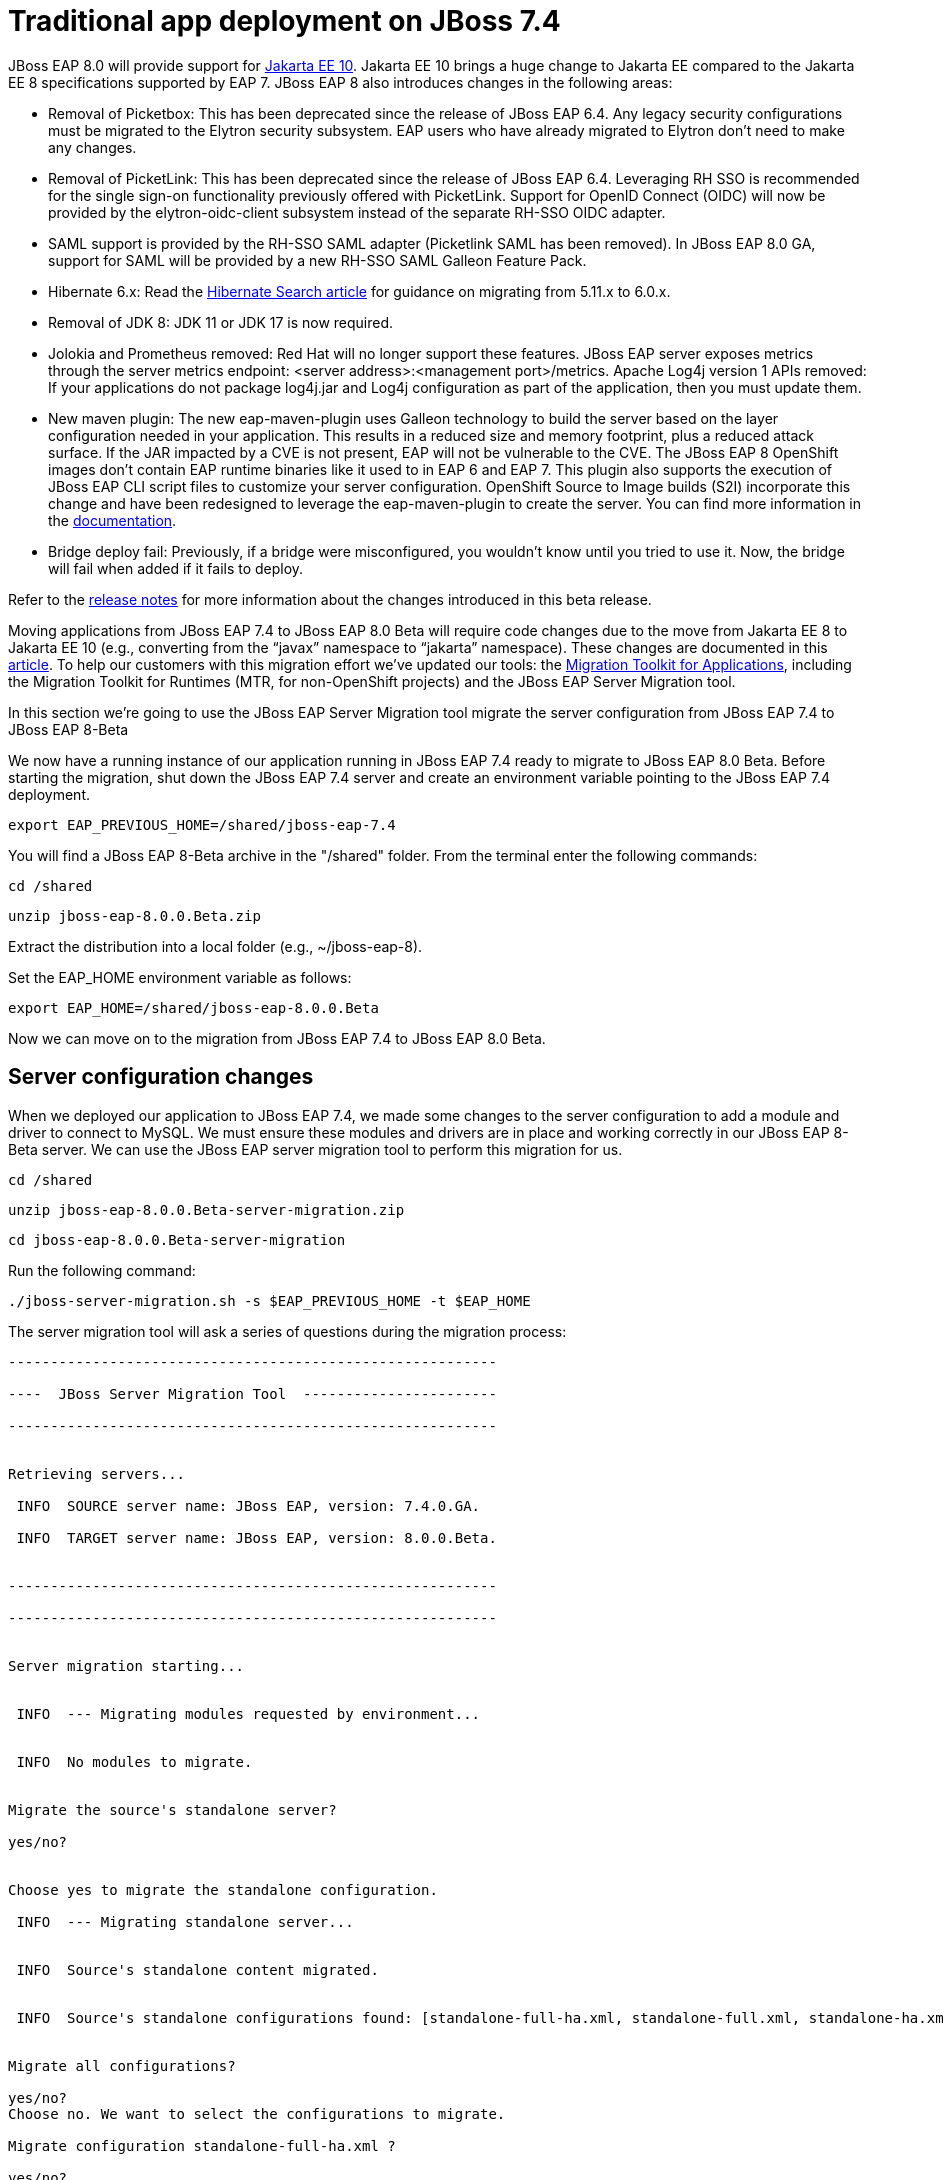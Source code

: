 = Traditional app deployment on JBoss 7.4
:experimental:
:imagesdir: images

JBoss EAP 8.0 will provide support for https://jakarta.ee/release/10/[Jakarta EE 10]. Jakarta EE 10 brings a huge change to Jakarta EE compared to the Jakarta EE 8 specifications supported by EAP 7. JBoss EAP 8 also introduces changes in the following areas:

* Removal of Picketbox: This has been deprecated since the release of JBoss EAP 6.4. Any legacy security configurations must be migrated to the Elytron security subsystem. EAP users who have already migrated to Elytron don't need to make any changes.
* Removal of PicketLink: This has been deprecated since the release of JBoss EAP 6.4. Leveraging RH SSO is recommended for the single sign-on functionality previously offered with PicketLink.
Support for OpenID Connect (OIDC) will now be provided by the elytron-oidc-client subsystem instead of the separate RH-SSO OIDC adapter.
* SAML support is provided by the RH-SSO SAML adapter (Picketlink SAML has been removed). In JBoss EAP 8.0 GA, support for SAML will be provided by a new RH-SSO SAML Galleon Feature Pack.
* Hibernate 6.x: Read the https://docs.jboss.org/hibernate/search/6.0/migration/html_single/[Hibernate Search article] for guidance on migrating from 5.11.x to 6.0.x.
* Removal of JDK 8: JDK 11 or JDK 17 is now required.
* Jolokia and Prometheus removed: Red Hat will no longer support these features. JBoss EAP server exposes metrics through the server metrics endpoint: <server address>:<management port>/metrics.
Apache Log4j version 1 APIs removed: If your applications do not package log4j.jar and Log4j configuration as part of the application, then you must update them.
* New maven plugin: The new eap-maven-plugin uses Galleon technology to build the server based on the layer configuration needed in your application. This results in a reduced size and memory footprint, plus a reduced attack surface. If the JAR impacted by a CVE is not present, EAP will not be vulnerable to the CVE. The JBoss EAP 8 OpenShift images don’t contain EAP runtime binaries like it used to in EAP 6 and EAP 7. This plugin also supports the execution of JBoss EAP CLI script files to customize your server configuration. OpenShift Source to Image builds (S2I) incorporate this change and have been redesigned to leverage the eap-maven-plugin to create the server. You can find more information in the https://access.redhat.com/documentation/en-us/red_hat_jboss_enterprise_application_platform/8.0-beta/[documentation].
* Bridge deploy fail: Previously, if a bridge were misconfigured, you wouldn’t know until you tried to use it. Now, the bridge will fail when added if it fails to deploy.

Refer to the https://access.redhat.com/documentation/en-us/red_hat_jboss_enterprise_application_platform/8-beta/html/release_notes_for_red_hat_jboss_enterprise_application_platform_8.0_beta/index[release notes] for more information about the changes introduced in this beta release.

Moving applications from JBoss EAP 7.4 to JBoss EAP 8.0 Beta will require code changes due to the move from Jakarta EE 8 to Jakarta EE 10 (e.g., converting from the “javax” namespace to “jakarta” namespace). These changes are documented in this https://access.redhat.com/articles/6980265[article]. To help our customers with this migration effort we've updated our tools: the https://developers.redhat.com/products/mta/download[Migration Toolkit for Applications], including the Migration Toolkit for Runtimes (MTR, for non-OpenShift projects) and the JBoss EAP Server Migration tool. 

In this section we're going to use the JBoss EAP Server Migration tool migrate the server configuration from JBoss EAP 7.4 to JBoss EAP 8-Beta

We now have a running instance of our application running in JBoss EAP 7.4 ready to migrate to JBoss EAP 8.0 Beta. Before starting the migration, shut down the JBoss EAP 7.4 server and create an environment variable pointing to the JBoss EAP 7.4 deployment.

[source,sh,role="copypaste"]
----
export EAP_PREVIOUS_HOME=/shared/jboss-eap-7.4
----


You will find a JBoss EAP 8-Beta archive in the "/shared" folder.  From the terminal enter the following commands:

[source,sh,role="copypaste"]
----
cd /shared
----

[source,sh,role="copypaste"]
----
unzip jboss-eap-8.0.0.Beta.zip 
----

Extract the distribution into a local folder (e.g., ~/jboss-eap-8).  

Set the EAP_HOME environment variable as follows:

[source,sh,role="copypaste"]
----
export EAP_HOME=/shared/jboss-eap-8.0.0.Beta
----

Now we can move on to the migration from JBoss EAP 7.4 to JBoss EAP 8.0 Beta.

## Server configuration changes
When we deployed our application to JBoss EAP 7.4, we made some changes to the server configuration to add a module and driver to connect to MySQL. We must ensure these modules and drivers are in place and working correctly in our JBoss EAP 8-Beta server. We can use the JBoss EAP server migration tool to perform this migration for us.  

[source,sh,role="copypaste"]
----
cd /shared
----

[source,sh,role="copypaste"]
----
unzip jboss-eap-8.0.0.Beta-server-migration.zip
----

[source,sh,role="copypaste"]
----
cd jboss-eap-8.0.0.Beta-server-migration
----

Run the following command:

[source,sh,role="copypaste"]
----
./jboss-server-migration.sh -s $EAP_PREVIOUS_HOME -t $EAP_HOME
----

The server migration tool will ask a series of questions during the migration process:


----
----------------------------------------------------------

----  JBoss Server Migration Tool  -----------------------

----------------------------------------------------------


Retrieving servers...

 INFO  SOURCE server name: JBoss EAP, version: 7.4.0.GA.

 INFO  TARGET server name: JBoss EAP, version: 8.0.0.Beta.


----------------------------------------------------------

----------------------------------------------------------


Server migration starting...


 INFO  --- Migrating modules requested by environment...


 INFO  No modules to migrate.


Migrate the source's standalone server?

yes/no?


Choose yes to migrate the standalone configuration.

 INFO  --- Migrating standalone server...


 INFO  Source's standalone content migrated.


 INFO  Source's standalone configurations found: [standalone-full-ha.xml, standalone-full.xml, standalone-ha.xml, standalone-load-balancer.xml, standalone.xml]


Migrate all configurations?

yes/no? 
Choose no. We want to select the configurations to migrate.

Migrate configuration standalone-full-ha.xml ?

yes/no? 
Choose no. We don’t want to migrate standalone-full-ha.xml.

Migrate configuration standalone-full.xml ?

yes/no? 
Choose no. We don’t want to migrate standalone-full.xml

Migrate configuration standalone-ha.xml ?

yes/no? 
Choose no. We don’t want to migrate standalone-ha.xml.

Migrate configuration standalone-load-balancer.xml ?

yes/no? 
Choose no. We don’t want to migrate standalone-load-balancer.xml.

Migrate configuration standalone.xml ?

yes/no? 
Choose yes. We want to migrate standalone.xml.

 INFO  Migrating standalone configuration standalone.xml...

 WARN  Migration of legacy security domain jboss-web-policy's authorization is not supported and will be ignored.

 WARN  Migration of legacy security domain jaspitest's authentication-jaspi is not supported and will be ignored.

 WARN  Migration of legacy security domain jboss-ejb-policy's authorization is not supported and will be ignored.

 INFO  Legacy security XML configuration retrieved.

 INFO  Unsupported extensions removed: [org.jboss.as.security]

 INFO  Unsupported subsystems removed: [urn:jboss:domain:security:2.0]

 INFO  Referenced paths migrated.

 INFO  Legacy security realms removed from XML configuration.

WARNING: An illegal reflective access operation has occurred

WARNING: Illegal reflective access by org.wildfly.extension.elytron.SSLDefinitions (jar:file:/home/philip/Downloads/wildfly-ee-dist-8.0.0.Beta-redhat-00002/jboss-eap-8.0/modules/system/layers/base/org/wildfly/extension/elytron/main/wildfly-elytron-integration-jakarta-19.0.0.Beta16-redhat-00004.jar!/) to method com.sun.net.ssl.internal.ssl.Provider.isFIPS()

WARNING: Please consider reporting this to the maintainers of org.wildfly.extension.elytron.SSLDefinitions

WARNING: Use --illegal-access=warn to enable warnings of further illegal reflective access operations

WARNING: All illegal access operations will be denied in a future release

 INFO  Legacy security realm ManagementRealm migrated to Elytron.

 INFO  Legacy security realm ApplicationRealm migrated to Elytron.

 INFO  Legacy security domain other migrated to Elytron.


Migrate the source's managed domain?

yes/no?
Choose no. We are not using a managed domain.

Server migration done.


 INFO  

----------------------------------------------------------------------------------------------------------

 Task Summary

----------------------------------------------------------------------------------------------------------


 server .......................................................................................... SUCCESS

  standalone ..................................................................................... SUCCESS

   contents.standalone.migrate-content-dir ....................................................... SUCCESS

    contents.standalone.migrate-content(path=7d/975dfd92d3b7a35f48054ad2190bdf7ebbeb3b/content) .. SUCCESS

    contents.standalone.migrate-content(path=b5/fe70630a477a851f755cc04eb5cc3030bb02db/content) .. SUCCESS

    contents.standalone.migrate-content(path=92/2cdbb0d087989ad5e6ecbd3c0123a34def19b7/content) .. SUCCESS

    contents.standalone.migrate-content(path=14/99d19995fc5835cb1c07eed113447b4fb46c4e/content) .. SUCCESS

    contents.standalone.migrate-content(path=3d/25c8107fcc4cf82f234dcf6ad5b8e926e7ec18/content) .. SUCCESS

    contents.standalone.migrate-content(path=45/9834b7318bd81b320829432fdef5a77bf93a19/content) .. SUCCESS

    contents.standalone.migrate-content(path=38/c53e35a6ab9d8a40016a5429f7115ff94e3ce7/content) .. SUCCESS

   standalone-configurations ..................................................................... SUCCESS

    standalone-configuration(source=standalone.xml) .............................................. SUCCESS


----------------------------------------------------------------------------------------------------------

 Migration Result: SUCCESS

----------------------------------------------------------------------------------------------------------


Once this operation completes, we can start our JBoss EAP 8.0 server with the following command from the JBoss EAP installation folder:

[source,sh,role="copypaste"]
----
$EAP_HOME/bin/standalone.sh
----

When the server has started successfully, we can test our configuration with the following commands:

[source,sh,role="copypaste"]
----
./jboss-cli.sh --connect
----

[source,sh,role="copypaste"]
----
/subsystem=datasources:installed-drivers-list
----

The output should show the MySQL driver as follows: